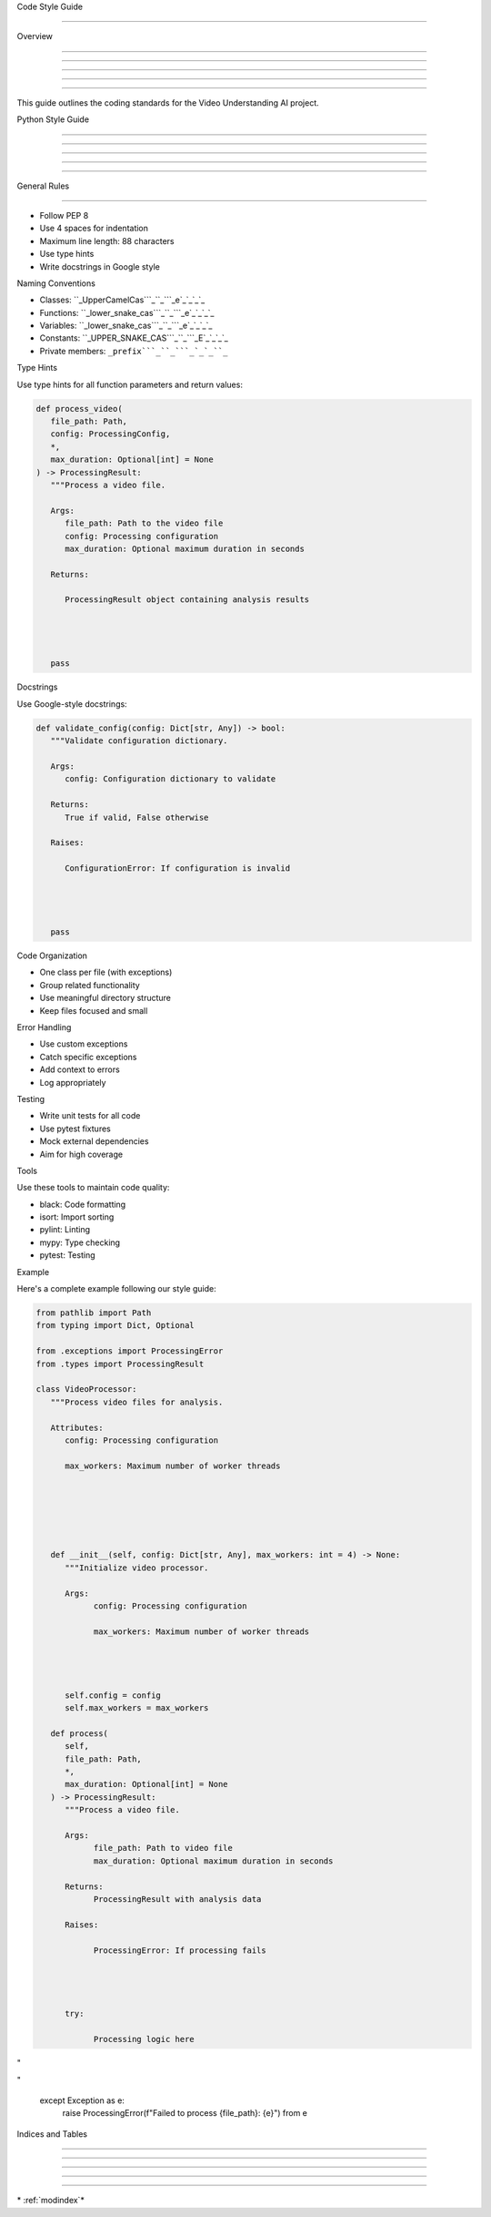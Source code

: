 
Code Style Guide

================











Overview


--------





--------





--------





--------





--------




This guide outlines the coding standards for the Video Understanding AI project.

Python Style Guide


------------------





------------------





------------------





------------------





------------------








General Rules


-------------
























- Follow PEP 8
- Use 4 spaces for indentation
- Maximum line length: 88 characters
- Use type hints
- Write docstrings in Google style




Naming Conventions

























- Classes: ``_UpperCamelCas```_``_```_e`_`_`_`_
- Functions: ``_lower_snake_cas```_``_```_e`_`_`_`_
- Variables: ``_lower_snake_cas```_``_```_e`_`_`_`_
- Constants: ``_UPPER_SNAKE_CAS```_``_```_E`_`_`_`_
- Private members: ``_prefix```_``_```_`_`_``_``




Type Hints

























Use type hints for all function parameters and return values:

.. code-block:: python

      def process_video(
         file_path: Path,
         config: ProcessingConfig,
         *,
         max_duration: Optional[int] = None
      ) -> ProcessingResult:
         """Process a video file.

         Args:
            file_path: Path to the video file
            config: Processing configuration
            max_duration: Optional maximum duration in seconds

         Returns:

            ProcessingResult object containing analysis results




         pass




Docstrings

























Use Google-style docstrings:

.. code-block:: python

      def validate_config(config: Dict[str, Any]) -> bool:
         """Validate configuration dictionary.

         Args:
            config: Configuration dictionary to validate

         Returns:
            True if valid, False otherwise

         Raises:

            ConfigurationError: If configuration is invalid




         pass




Code Organization

























- One class per file (with exceptions)
- Group related functionality
- Use meaningful directory structure
- Keep files focused and small




Error Handling

























- Use custom exceptions
- Catch specific exceptions
- Add context to errors
- Log appropriately




Testing

























- Write unit tests for all code
- Use pytest fixtures
- Mock external dependencies
- Aim for high coverage




Tools

























Use these tools to maintain code quality:

- black: Code formatting
- isort: Import sorting
- pylint: Linting
- mypy: Type checking
- pytest: Testing




Example

























Here's a complete example following our style guide:

.. code-block:: python

      from pathlib import Path
      from typing import Dict, Optional

      from .exceptions import ProcessingError
      from .types import ProcessingResult

      class VideoProcessor:
         """Process video files for analysis.

         Attributes:
            config: Processing configuration

            max_workers: Maximum number of worker threads






         def __init__(self, config: Dict[str, Any], max_workers: int = 4) -> None:
            """Initialize video processor.

            Args:
                  config: Processing configuration

                  max_workers: Maximum number of worker threads




            self.config = config
            self.max_workers = max_workers

         def process(
            self,
            file_path: Path,
            *,
            max_duration: Optional[int] = None
         ) -> ProcessingResult:
            """Process a video file.

            Args:
                  file_path: Path to video file
                  max_duration: Optional maximum duration in seconds

            Returns:
                  ProcessingResult with analysis data

            Raises:

                  ProcessingError: If processing fails




            try:

                  Processing logic here








"





"

            except Exception as e:
                  raise ProcessingError(f"Failed to process {file_path}: {e}") from e

Indices and Tables


------------------





------------------





------------------





------------------





------------------







\* :ref:`modindex`*
